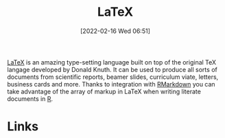 :PROPERTIES:
:ID:       e1c2cfef-1b43-47a8-a425-94e6ae58d917
:END:
#+TITLE: LaTeX
#+DATE: [2022-02-16 Wed 06:51]
#+FILETAGS: :latex:literate programming:

[[https://www.latex.org][LaTeX]] is an amazing type-setting language built on top of the original TeX langage developed by Donald Knuth. It can be
used to produce all sorts of documents from scientific reports, beamer slides, curriculum viate, letters, business cards
and more. Thanks to integration with [[id:1db6158d-cb5d-4b73-b926-95e9c09f878b][RMarkdown]] you can take advantage of the array of markup in LaTeX when writing
literate documents in [[id:de9a18a7-b4ef-4a9f-ac99-68f3c76488e5][R]].

* Links
